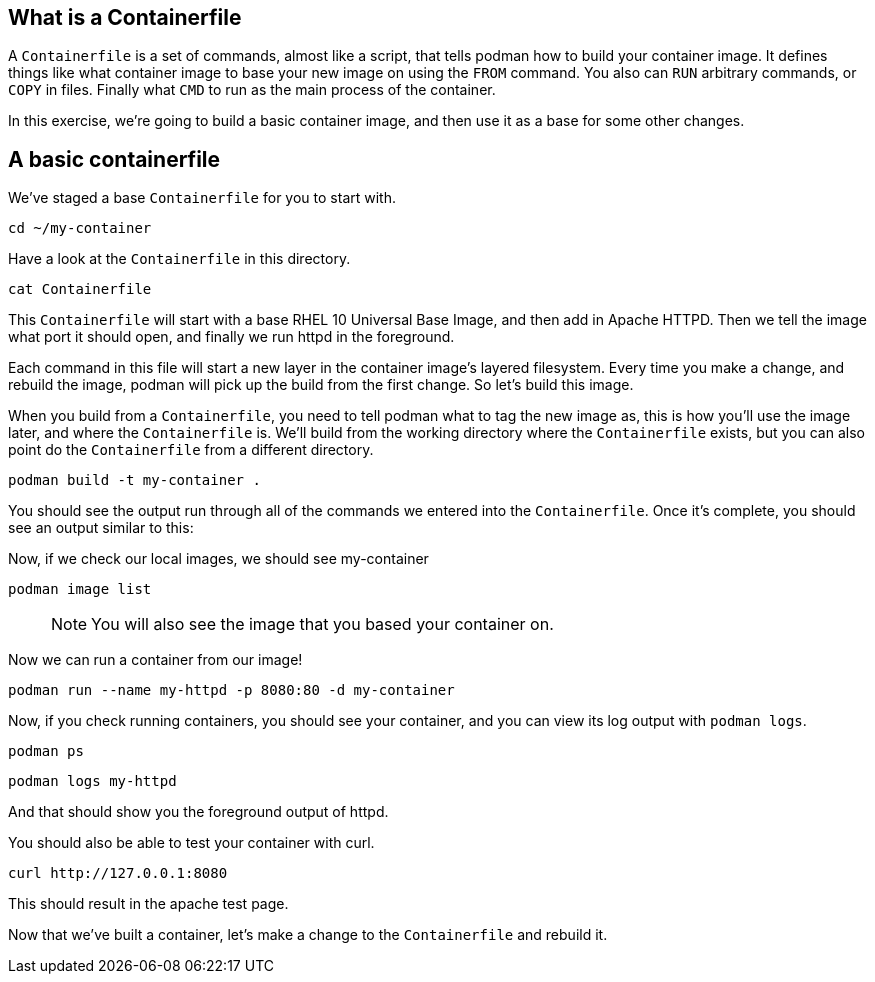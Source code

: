 == What is a Containerfile

A `+Containerfile+` is a set of commands, almost like a script, that
tells podman how to build your container image. It defines things like
what container image to base your new image on using the `+FROM+`
command. You also can `+RUN+` arbitrary commands, or `+COPY+` in files.
Finally what `+CMD+` to run as the main process of the container.

In this exercise, we’re going to build a basic container image, and then
use it as a base for some other changes.

== A basic containerfile

We’ve staged a base `+Containerfile+` for you to start with.

[source,bash,run]
----
cd ~/my-container
----

Have a look at the `+Containerfile+` in this directory.

[source,bash,run]
----
cat Containerfile
----

This `+Containerfile+` will start with a base RHEL 10 Universal Base
Image, and then add in Apache HTTPD. Then we tell the image what port it
should open, and finally we run httpd in the foreground.

Each command in this file will start a new layer in the container
image’s layered filesystem. Every time you make a change, and rebuild
the image, podman will pick up the build from the first change. So let’s
build this image.

When you build from a `+Containerfile+`, you need to tell podman what to
tag the new image as, this is how you’ll use the image later, and where
the `+Containerfile+` is. We’ll build from the working directory where
the `+Containerfile+` exists, but you can also point do the
`+Containerfile+` from a different directory.

[source,bash,run]
----
podman build -t my-container .
----

You should see the output run through all of the commands we entered
into the `+Containerfile+`. Once it’s complete, you should see an output
similar to this:

Now, if we check our local images, we should see my-container

[source,bash,run]
----
podman image list
----

____
NOTE: You will also see the image that you based your container on.
____

Now we can run a container from our image!

[source,bash,run]
----
podman run --name my-httpd -p 8080:80 -d my-container
----

Now, if you check running containers, you should see your container, and
you can view its log output with `+podman logs+`.

[source,bash,run]
----
podman ps
----

[source,bash,run]
----
podman logs my-httpd
----

And that should show you the foreground output of httpd.

You should also be able to test your container with curl.

[source,bash,run]
----
curl http://127.0.0.1:8080
----

This should result in the apache test page.

Now that we’ve built a container, let’s make a change to the
`+Containerfile+` and rebuild it.
